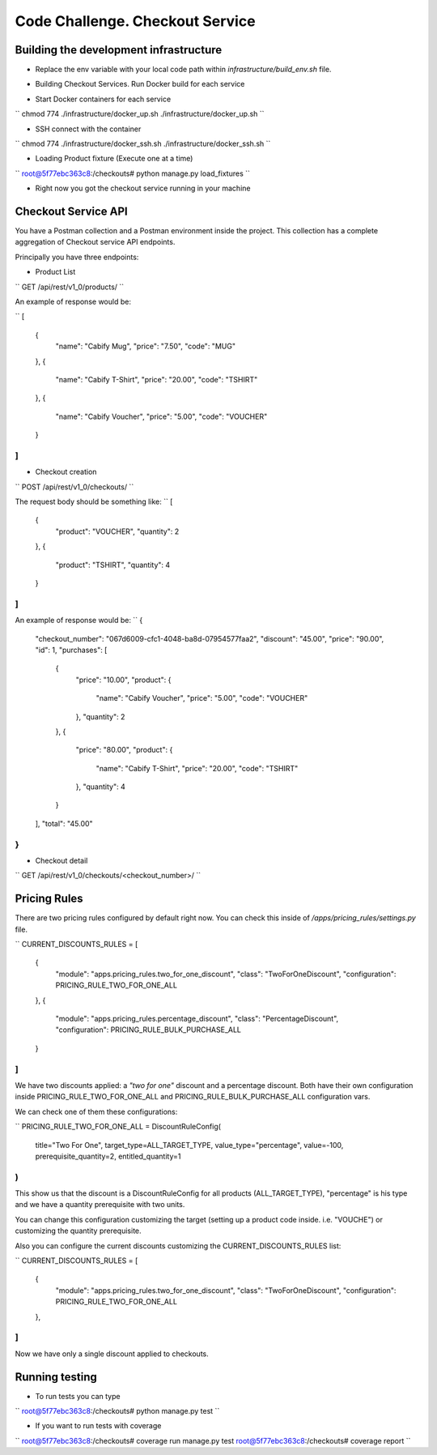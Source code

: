 =========================================================
Code Challenge. Checkout Service
=========================================================

Building the development infrastructure
==========================================

- Replace the env variable with your local code path within *infrastructure/build_env.sh* file.

.. code-block:: python
    :linenos:
    export BACKEND_SERVICE_CODE=<your-local-path>

- Building Checkout Services. Run Docker build for each service

.. code-block:: python
    :linenos:
    chmod 774 ./infrastructure/build_docker.sh
    ./infrastructure/build_docker.sh


- Start Docker containers for each service

``
chmod 774 ./infrastructure/docker_up.sh
./infrastructure/docker_up.sh
``

- SSH connect with the container

``
chmod 774 ./infrastructure/docker_ssh.sh
./infrastructure/docker_ssh.sh
``

- Loading Product fixture (Execute one at a time)

``
root@5f77ebc363c8:/checkouts# python manage.py load_fixtures
``

- Right now you got the checkout service running in your machine


Checkout Service API
==========================================

You have a Postman collection and a Postman environment inside the project. This collection has a complete
aggregation of Checkout service API endpoints.

Principally you have three endpoints:

- Product List
``
GET /api/rest/v1_0/products/
``

An example of response would be:

``
[
    {
        "name": "Cabify Mug",
        "price": "7.50",
        "code": "MUG"
    },
    {
        "name": "Cabify T-Shirt",
        "price": "20.00",
        "code": "TSHIRT"
    },
    {
        "name": "Cabify Voucher",
        "price": "5.00",
        "code": "VOUCHER"
    }
]
``

- Checkout creation
``
POST /api/rest/v1_0/checkouts/
``

The request body should be something like:
``
[
	{
		"product": "VOUCHER",
		"quantity": 2
	},
	{
		"product": "TSHIRT",
		"quantity": 4
	}
]
``

An example of response would be:
``
{
    "checkout_number": "067d6009-cfc1-4048-ba8d-07954577faa2",
    "discount": "45.00",
    "price": "90.00",
    "id": 1,
    "purchases": [
        {
            "price": "10.00",
            "product": {
                "name": "Cabify Voucher",
                "price": "5.00",
                "code": "VOUCHER"
            },
            "quantity": 2
        },
        {
            "price": "80.00",
            "product": {
                "name": "Cabify T-Shirt",
                "price": "20.00",
                "code": "TSHIRT"
            },
            "quantity": 4
        }
    ],
    "total": "45.00"
}
``

- Checkout detail
``
GET /api/rest/v1_0/checkouts/<checkout_number>/
``

Pricing Rules
==========================================

There are two pricing rules configured by default right now. You can check this inside of
*/apps/pricing_rules/settings.py* file.

``
CURRENT_DISCOUNTS_RULES = [
    {
        "module": "apps.pricing_rules.two_for_one_discount",
        "class": "TwoForOneDiscount",
        "configuration": PRICING_RULE_TWO_FOR_ONE_ALL
    },
    {
        "module": "apps.pricing_rules.percentage_discount",
        "class": "PercentageDiscount",
        "configuration": PRICING_RULE_BULK_PURCHASE_ALL
    }
]
``

We have two discounts applied: a *"two for one"* discount and a percentage discount. Both have their own configuration
inside PRICING_RULE_TWO_FOR_ONE_ALL and PRICING_RULE_BULK_PURCHASE_ALL configuration vars.

We can check one of them these configurations:

``
PRICING_RULE_TWO_FOR_ONE_ALL = DiscountRuleConfig(
    title="Two For One",
    target_type=ALL_TARGET_TYPE,
    value_type="percentage",
    value=-100,
    prerequisite_quantity=2,
    entitled_quantity=1
)
``

This show us that the discount is a DiscountRuleConfig for all products (ALL_TARGET_TYPE), "percentage" is his
type and we have a quantity prerequisite with two units.

You can change this configuration customizing the target (setting up a product code inside. i.e. "VOUCHE") or
customizing the quantity prerequisite.

Also you can configure the current discounts customizing the CURRENT_DISCOUNTS_RULES list:

``
CURRENT_DISCOUNTS_RULES = [
    {
        "module": "apps.pricing_rules.two_for_one_discount",
        "class": "TwoForOneDiscount",
        "configuration": PRICING_RULE_TWO_FOR_ONE_ALL
    },
]
``

Now we have only a single discount applied to checkouts.


Running testing
==========================================

- To run tests you can type
``
root@5f77ebc363c8:/checkouts# python manage.py test
``

- If you want to run tests with coverage
``
root@5f77ebc363c8:/checkouts# coverage run manage.py test
root@5f77ebc363c8:/checkouts# coverage report
``



